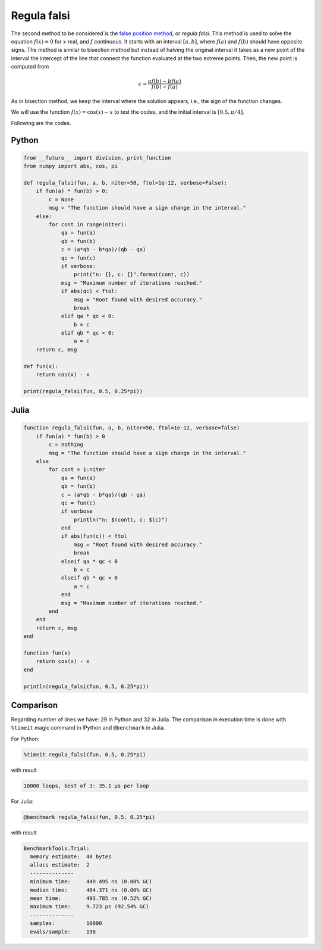 .. title: Numerical methods challenge: Day 2
.. slug: numerical-02
.. date: 2017-10-02 20:47:05 UTC-05:00
.. tags: mathjax, numerical methods, python, julia, scientific computing, root finding
.. category: Scientific Computing
.. link: 
.. description: 
.. type: text

Regula falsi
=======================
The second method to be considered is the 
`false position method <https://en.wikipedia.org/wiki/False_position_method>`_,
or *regula falsi*. This method is used to solve the equation :math:`f(x) = 0`
for :math:`x` real, and :math:`f` continuous. It starts with an interval
:math:`[a,b]`, where :math:`f(a)` and :math:`f(b)` should have opposite signs.
The method is similar to bisection method but instead of halving the original
interval it takes as a new point of the interval the intercept of the line
that connect the function evaluated at the two extreme points. Then, the new
point is computed from

.. math::

    c = \frac{a f(b) - b f(a)}{f(b) - f(a)}


As in bisection method, we keep the interval where the solution
appears, i.e., the sign of the function changes.

We will use the function :math:`f(x) = \cos(x) - x` to test the codes,
and the initial interval is :math:`[0.5, \pi/4]`.

Following are the codes.

Python
------

.. code:: python

    from __future__ import division, print_function
    from numpy import abs, cos, pi

    def regula_falsi(fun, a, b, niter=50, ftol=1e-12, verbose=False):
        if fun(a) * fun(b) > 0:
            c = None
            msg = "The function should have a sign change in the interval."
        else:
            for cont in range(niter):
                qa = fun(a)
                qb = fun(b)
                c = (a*qb - b*qa)/(qb - qa)
                qc = fun(c)
                if verbose:
                    print("n: {}, c: {}".format(cont, c))
                msg = "Maximum number of iterations reached."
                if abs(qc) < ftol:
                    msg = "Root found with desired accuracy."
                    break
                elif qa * qc < 0:
                    b = c
                elif qb * qc < 0:
                    a = c
        return c, msg

    def fun(x):
        return cos(x) - x

    print(regula_falsi(fun, 0.5, 0.25*pi))



Julia
-----

.. code:: julia

    function regula_falsi(fun, a, b, niter=50, ftol=1e-12, verbose=false)
        if fun(a) * fun(b) > 0
            c = nothing
            msg = "The function should have a sign change in the interval."
        else
            for cont = 1:niter
                qa = fun(a)
                qb = fun(b)
                c = (a*qb - b*qa)/(qb - qa)
                qc = fun(c)
                if verbose
                    println("n: $(cont), c: $(c)")
                end
                if abs(fun(c)) < ftol
                    msg = "Root found with desired accuracy."
                    break
                elseif qa * qc < 0
                    b = c
                elseif qb * qc < 0
                    a = c
                end
                msg = "Maximum number of iterations reached."
            end
        end
        return c, msg
    end

    function fun(x)
        return cos(x) - x
    end

    println(regula_falsi(fun, 0.5, 0.25*pi))


Comparison
----------

Regarding number of lines we have: 29 in Python and 32 in Julia. The comparison
in execution time is done with ``%timeit`` magic command in IPython and
``@benchmark`` in Julia.

For Python:

.. code:: IPython

    %timeit regula_falsi(fun, 0.5, 0.25*pi)

with result

.. code:: IPython

    10000 loops, best of 3: 35.1 µs per loop

For Julia:

.. code:: julia

    @benchmark regula_falsi(fun, 0.5, 0.25*pi)

with result

.. code:: julia

    BenchmarkTools.Trial: 
      memory estimate:  48 bytes
      allocs estimate:  2
      --------------
      minimum time:     449.495 ns (0.00% GC)
      median time:      464.371 ns (0.00% GC)
      mean time:        493.785 ns (0.52% GC)
      maximum time:     9.723 μs (92.54% GC)
      --------------
      samples:          10000
      evals/sample:     198

